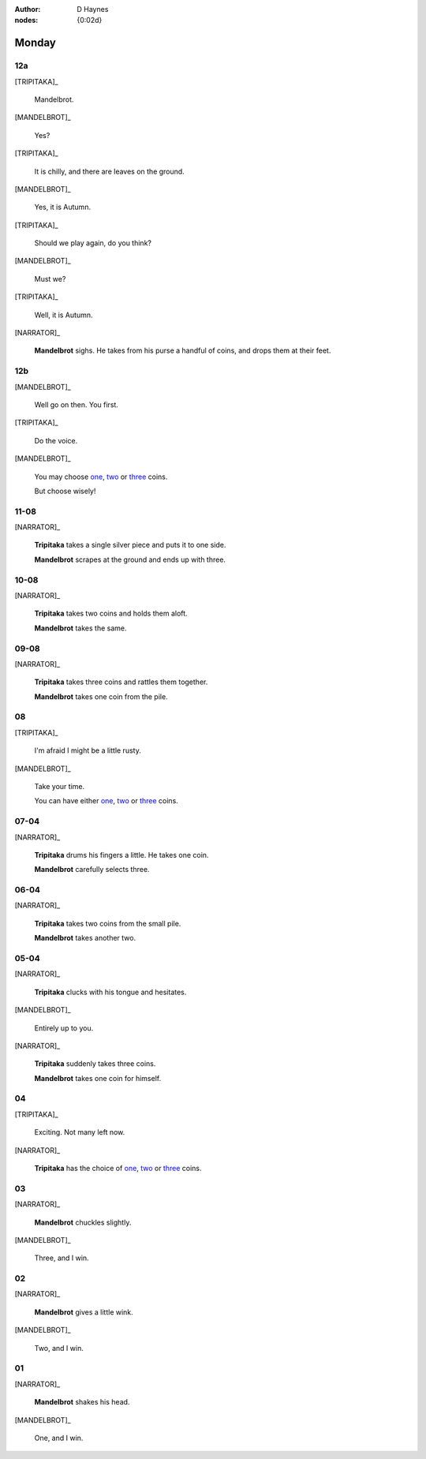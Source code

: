 :author: D Haynes
:nodes: {0:02d}

.. entity:: SETTINGS
   :types: turberfield.punchline.types.Settings

.. entity:: TRIPITAKA
   :types: turberfield.punchline.types.Eponymous

.. entity:: MANDELBROT
   :types: turberfield.punchline.types.Eponymous


Monday
======

12a
---

.. property:: SETTINGS.punchline-states-refresh inherit

[TRIPITAKA]_

    Mandelbrot.

[MANDELBROT]_

    Yes?

[TRIPITAKA]_

    It is chilly, and there are leaves on the ground.

[MANDELBROT]_

    Yes, it is Autumn.

[TRIPITAKA]_

    Should we play again, do you think?

[MANDELBROT]_

    Must we?

[TRIPITAKA]_

    Well, it is Autumn.

[NARRATOR]_

    **Mandelbrot** sighs. He takes from his purse a handful of coins, and drops them at their feet.

12b
---

.. property:: SETTINGS.punchline-states-refresh none

[MANDELBROT]_

    Well go on then. You first.

[TRIPITAKA]_

    Do the voice.

[MANDELBROT]_

    You may choose `one <02.html>`__, `two <03.html>`__ or `three <04.html>`__ coins.

    But choose wisely!

11-08
-----

[NARRATOR]_

    **Tripitaka** takes a single silver piece and puts it to one side.

    **Mandelbrot** scrapes at the ground and ends up with three.

.. property:: SETTINGS.punchline-states-refresh 05.html

10-08
-----

[NARRATOR]_

    **Tripitaka** takes two coins and holds them aloft.

    **Mandelbrot** takes the same.

.. property:: SETTINGS.punchline-states-refresh 05.html


09-08
-----

[NARRATOR]_

    **Tripitaka** takes three coins and rattles them together.

    **Mandelbrot** takes one coin from the pile.

.. property:: SETTINGS.punchline-states-refresh 05.html

08
--

[TRIPITAKA]_

    I'm afraid I might be a little rusty.

[MANDELBROT]_

    Take your time.

    You can have either `one <06.html>`__, `two <07.html>`__ or `three <08.html>`__ coins.

.. property:: SETTINGS.punchline-states-refresh none

07-04
-----

[NARRATOR]_

    **Tripitaka** drums his fingers a little. He takes one coin.

    **Mandelbrot** carefully selects three.

.. property:: SETTINGS.punchline-states-refresh 09.html

06-04
-----

[NARRATOR]_

    **Tripitaka** takes two coins from the small pile.

    **Mandelbrot** takes another two.

.. property:: SETTINGS.punchline-states-refresh 09.html

05-04
-----

[NARRATOR]_

    **Tripitaka** clucks with his tongue and hesitates.

[MANDELBROT]_

    Entirely up to you.

[NARRATOR]_

    **Tripitaka** suddenly takes three coins.

    **Mandelbrot** takes one coin for himself.

.. property:: SETTINGS.punchline-states-refresh 09.html

04
--

[TRIPITAKA]_

    Exciting. Not many left now.

[NARRATOR]_

    **Tripitaka** has the choice of `one <10.html>`__, `two <11.html>`__ or `three <12.html>`__ coins.

.. property:: SETTINGS.punchline-states-refresh none

03
--

[NARRATOR]_

    **Mandelbrot** chuckles slightly.

[MANDELBROT]_

    Three, and I win.

.. property:: SETTINGS.punchline-states-refresh ../index/01.html

02
--

[NARRATOR]_

    **Mandelbrot** gives a little wink.

[MANDELBROT]_

    Two, and I win.

.. property:: SETTINGS.punchline-states-refresh ../index/01.html

01
--


[NARRATOR]_

    **Mandelbrot** shakes his head.

[MANDELBROT]_

    One, and I win.

.. property:: SETTINGS.punchline-states-refresh ../index/01.html
